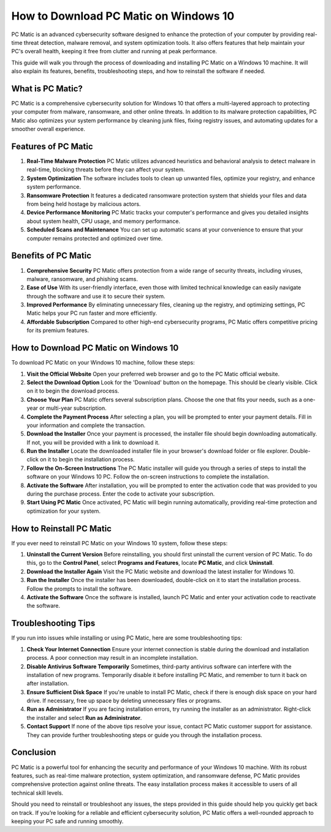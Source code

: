 How to Download PC Matic on Windows 10
=====================================

PC Matic is an advanced cybersecurity software designed to enhance the protection of your computer by providing real-time threat detection, malware removal, and system optimization tools. It also offers features that help maintain your PC's overall health, keeping it free from clutter and running at peak performance. 

This guide will walk you through the process of downloading and installing PC Matic on a Windows 10 machine. It will also explain its features, benefits, troubleshooting steps, and how to reinstall the software if needed.

What is PC Matic?
-----------------

PC Matic is a comprehensive cybersecurity solution for Windows 10 that offers a multi-layered approach to protecting your computer from malware, ransomware, and other online threats. In addition to its malware protection capabilities, PC Matic also optimizes your system performance by cleaning junk files, fixing registry issues, and automating updates for a smoother overall experience.

Features of PC Matic
---------------------

1. **Real-Time Malware Protection**  
   PC Matic utilizes advanced heuristics and behavioral analysis to detect malware in real-time, blocking threats before they can affect your system.

2. **System Optimization**  
   The software includes tools to clean up unwanted files, optimize your registry, and enhance system performance.

3. **Ransomware Protection**  
   It features a dedicated ransomware protection system that shields your files and data from being held hostage by malicious actors.

4. **Device Performance Monitoring**  
   PC Matic tracks your computer's performance and gives you detailed insights about system health, CPU usage, and memory performance.

5. **Scheduled Scans and Maintenance**  
   You can set up automatic scans at your convenience to ensure that your computer remains protected and optimized over time.

Benefits of PC Matic
---------------------

1. **Comprehensive Security**  
   PC Matic offers protection from a wide range of security threats, including viruses, malware, ransomware, and phishing scams. 

2. **Ease of Use**  
   With its user-friendly interface, even those with limited technical knowledge can easily navigate through the software and use it to secure their system.

3. **Improved Performance**  
   By eliminating unnecessary files, cleaning up the registry, and optimizing settings, PC Matic helps your PC run faster and more efficiently.

4. **Affordable Subscription**  
   Compared to other high-end cybersecurity programs, PC Matic offers competitive pricing for its premium features.

How to Download PC Matic on Windows 10
---------------------------------------

To download PC Matic on your Windows 10 machine, follow these steps:

1. **Visit the Official Website**  
   Open your preferred web browser and go to the PC Matic official website.

2. **Select the Download Option**  
   Look for the 'Download' button on the homepage. This should be clearly visible. Click on it to begin the download process.

3. **Choose Your Plan**  
   PC Matic offers several subscription plans. Choose the one that fits your needs, such as a one-year or multi-year subscription.

4. **Complete the Payment Process**  
   After selecting a plan, you will be prompted to enter your payment details. Fill in your information and complete the transaction.

5. **Download the Installer**  
   Once your payment is processed, the installer file should begin downloading automatically. If not, you will be provided with a link to download it.

6. **Run the Installer**  
   Locate the downloaded installer file in your browser's download folder or file explorer. Double-click on it to begin the installation process.

7. **Follow the On-Screen Instructions**  
   The PC Matic installer will guide you through a series of steps to install the software on your Windows 10 PC. Follow the on-screen instructions to complete the installation.

8. **Activate the Software**  
   After installation, you will be prompted to enter the activation code that was provided to you during the purchase process. Enter the code to activate your subscription.

9. **Start Using PC Matic**  
   Once activated, PC Matic will begin running automatically, providing real-time protection and optimization for your system.

How to Reinstall PC Matic
-------------------------

If you ever need to reinstall PC Matic on your Windows 10 system, follow these steps:

1. **Uninstall the Current Version**  
   Before reinstalling, you should first uninstall the current version of PC Matic. To do this, go to the **Control Panel**, select **Programs and Features**, locate **PC Matic**, and click **Uninstall**.

2. **Download the Installer Again**  
   Visit the PC Matic website and download the latest installer for Windows 10.

3. **Run the Installer**  
   Once the installer has been downloaded, double-click on it to start the installation process. Follow the prompts to install the software.

4. **Activate the Software**  
   Once the software is installed, launch PC Matic and enter your activation code to reactivate the software.

Troubleshooting Tips
--------------------

If you run into issues while installing or using PC Matic, here are some troubleshooting tips:

1. **Check Your Internet Connection**  
   Ensure your internet connection is stable during the download and installation process. A poor connection may result in an incomplete installation.

2. **Disable Antivirus Software Temporarily**  
   Sometimes, third-party antivirus software can interfere with the installation of new programs. Temporarily disable it before installing PC Matic, and remember to turn it back on after installation.

3. **Ensure Sufficient Disk Space**  
   If you're unable to install PC Matic, check if there is enough disk space on your hard drive. If necessary, free up space by deleting unnecessary files or programs.

4. **Run as Administrator**  
   If you are facing installation errors, try running the installer as an administrator. Right-click the installer and select **Run as Administrator**.

5. **Contact Support**  
   If none of the above tips resolve your issue, contact PC Matic customer support for assistance. They can provide further troubleshooting steps or guide you through the installation process.

Conclusion
----------

PC Matic is a powerful tool for enhancing the security and performance of your Windows 10 machine. With its robust features, such as real-time malware protection, system optimization, and ransomware defense, PC Matic provides comprehensive protection against online threats. The easy installation process makes it accessible to users of all technical skill levels. 

Should you need to reinstall or troubleshoot any issues, the steps provided in this guide should help you quickly get back on track. If you’re looking for a reliable and efficient cybersecurity solution, PC Matic offers a well-rounded approach to keeping your PC safe and running smoothly.
